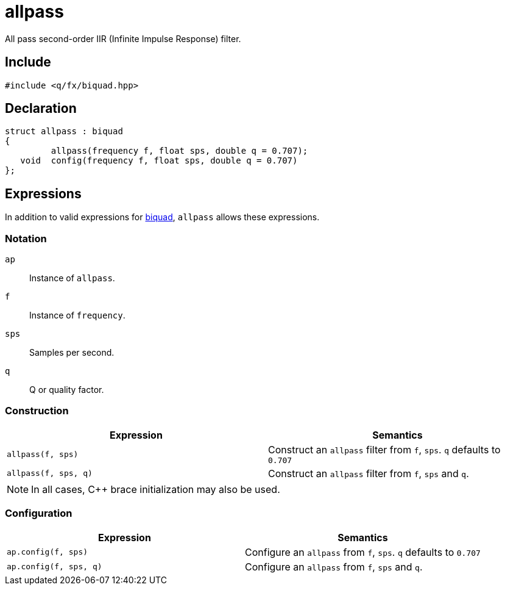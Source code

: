 = allpass

All pass second-order IIR (Infinite Impulse Response) filter.

== Include

```c++
#include <q/fx/biquad.hpp>
```

== Declaration

```c++
struct allpass : biquad
{
         allpass(frequency f, float sps, double q = 0.707);
   void  config(frequency f, float sps, double q = 0.707)
};
```

:biquad: xref:reference/biquad.adoc[biquad]

== Expressions

In addition to valid expressions for {biquad}, `allpass` allows these
expressions.

=== Notation

`ap`     :: Instance of `allpass`.
`f`      :: Instance of `frequency`.
`sps`    :: Samples per second.
`q`      :: Q or quality factor.

=== Construction

[cols="1,1"]
|===
| Expression            | Semantics

| `allpass(f, sps)`     |  Construct an `allpass` filter from `f`, `sps`. `q` defaults to `0.707`
| `allpass(f, sps, q)`  |  Construct an `allpass` filter from `f`, `sps` and `q`.

|===

NOTE: In all cases, C++ brace initialization may also be used.

=== Configuration

[cols="1,1"]
|===
| Expression               | Semantics

| `ap.config(f, sps)`      |  Configure an `allpass` from `f`, `sps`. `q` defaults to `0.707`
| `ap.config(f, sps, q)`   |  Configure an `allpass` from `f`, `sps` and `q`.

|===
